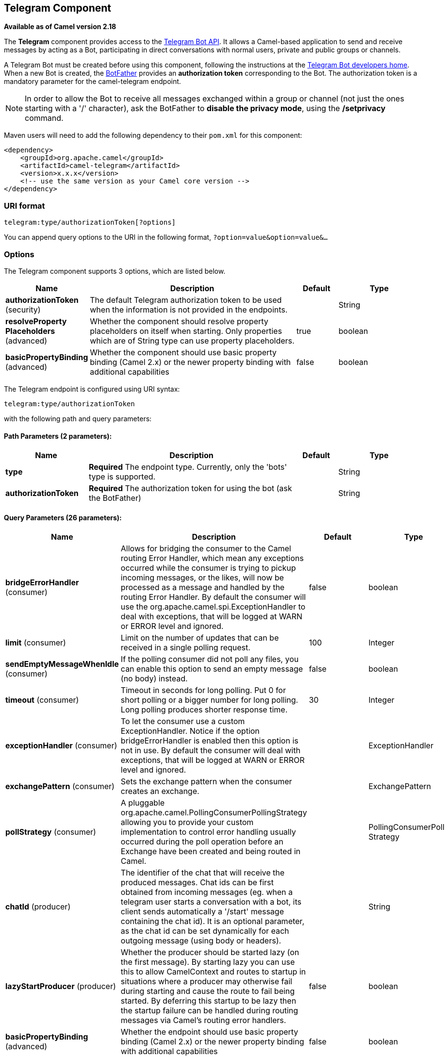 [[telegram-component]]
== Telegram Component

*Available as of Camel version 2.18*

The *Telegram* component provides access to the https://core.telegram.org/bots/api[Telegram Bot API].
It allows a Camel-based application to send and receive messages by acting as a Bot, participating in
direct conversations with normal users, private and public groups or channels.

A Telegram Bot must be created before using this component, following the instructions at the
link:https://core.telegram.org/bots#3-how-do-i-create-a-bot[Telegram Bot developers home].
When a new Bot is created, the link:https://telegram.me/botfather[BotFather] provides an
**authorization token** corresponding to the Bot. The authorization token is a mandatory parameter
for the camel-telegram endpoint.

NOTE: In order to allow the Bot to receive all messages exchanged within a group or channel (not just
the ones starting with a '/' character), ask the BotFather to *disable the privacy mode*, using the
*/setprivacy* command.


Maven users will need to add the following dependency to their `pom.xml`
for this component:

[source,xml]
------------------------------------------------------------
<dependency>
    <groupId>org.apache.camel</groupId>
    <artifactId>camel-telegram</artifactId>
    <version>x.x.x</version>
    <!-- use the same version as your Camel core version -->
</dependency>
------------------------------------------------------------

=== URI format

[source,text]
----------------------------------------------------
telegram:type/authorizationToken[?options]
----------------------------------------------------

You can append query options to the URI in the following format,
`?option=value&option=value&...`

=== Options

// component options: START
The Telegram component supports 3 options, which are listed below.



[width="100%",cols="2,5,^1,2",options="header"]
|===
| Name | Description | Default | Type
| *authorizationToken* (security) | The default Telegram authorization token to be used when the information is not provided in the endpoints. |  | String
| *resolveProperty Placeholders* (advanced) | Whether the component should resolve property placeholders on itself when starting. Only properties which are of String type can use property placeholders. | true | boolean
| *basicPropertyBinding* (advanced) | Whether the component should use basic property binding (Camel 2.x) or the newer property binding with additional capabilities | false | boolean
|===
// component options: END



// endpoint options: START
The Telegram endpoint is configured using URI syntax:

----
telegram:type/authorizationToken
----

with the following path and query parameters:

==== Path Parameters (2 parameters):


[width="100%",cols="2,5,^1,2",options="header"]
|===
| Name | Description | Default | Type
| *type* | *Required* The endpoint type. Currently, only the 'bots' type is supported. |  | String
| *authorizationToken* | *Required* The authorization token for using the bot (ask the BotFather) |  | String
|===


==== Query Parameters (26 parameters):


[width="100%",cols="2,5,^1,2",options="header"]
|===
| Name | Description | Default | Type
| *bridgeErrorHandler* (consumer) | Allows for bridging the consumer to the Camel routing Error Handler, which mean any exceptions occurred while the consumer is trying to pickup incoming messages, or the likes, will now be processed as a message and handled by the routing Error Handler. By default the consumer will use the org.apache.camel.spi.ExceptionHandler to deal with exceptions, that will be logged at WARN or ERROR level and ignored. | false | boolean
| *limit* (consumer) | Limit on the number of updates that can be received in a single polling request. | 100 | Integer
| *sendEmptyMessageWhenIdle* (consumer) | If the polling consumer did not poll any files, you can enable this option to send an empty message (no body) instead. | false | boolean
| *timeout* (consumer) | Timeout in seconds for long polling. Put 0 for short polling or a bigger number for long polling. Long polling produces shorter response time. | 30 | Integer
| *exceptionHandler* (consumer) | To let the consumer use a custom ExceptionHandler. Notice if the option bridgeErrorHandler is enabled then this option is not in use. By default the consumer will deal with exceptions, that will be logged at WARN or ERROR level and ignored. |  | ExceptionHandler
| *exchangePattern* (consumer) | Sets the exchange pattern when the consumer creates an exchange. |  | ExchangePattern
| *pollStrategy* (consumer) | A pluggable org.apache.camel.PollingConsumerPollingStrategy allowing you to provide your custom implementation to control error handling usually occurred during the poll operation before an Exchange have been created and being routed in Camel. |  | PollingConsumerPoll Strategy
| *chatId* (producer) | The identifier of the chat that will receive the produced messages. Chat ids can be first obtained from incoming messages (eg. when a telegram user starts a conversation with a bot, its client sends automatically a '/start' message containing the chat id). It is an optional parameter, as the chat id can be set dynamically for each outgoing message (using body or headers). |  | String
| *lazyStartProducer* (producer) | Whether the producer should be started lazy (on the first message). By starting lazy you can use this to allow CamelContext and routes to startup in situations where a producer may otherwise fail during starting and cause the route to fail being started. By deferring this startup to be lazy then the startup failure can be handled during routing messages via Camel's routing error handlers. | false | boolean
| *basicPropertyBinding* (advanced) | Whether the endpoint should use basic property binding (Camel 2.x) or the newer property binding with additional capabilities | false | boolean
| *synchronous* (advanced) | Sets whether synchronous processing should be strictly used, or Camel is allowed to use asynchronous processing (if supported). | false | boolean
| *backoffErrorThreshold* (scheduler) | The number of subsequent error polls (failed due some error) that should happen before the backoffMultipler should kick-in. |  | int
| *backoffIdleThreshold* (scheduler) | The number of subsequent idle polls that should happen before the backoffMultipler should kick-in. |  | int
| *backoffMultiplier* (scheduler) | To let the scheduled polling consumer backoff if there has been a number of subsequent idles/errors in a row. The multiplier is then the number of polls that will be skipped before the next actual attempt is happening again. When this option is in use then backoffIdleThreshold and/or backoffErrorThreshold must also be configured. |  | int
| *delay* (scheduler) | Milliseconds before the next poll. You can also specify time values using units, such as 60s (60 seconds), 5m30s (5 minutes and 30 seconds), and 1h (1 hour). | 500 | long
| *greedy* (scheduler) | If greedy is enabled, then the ScheduledPollConsumer will run immediately again, if the previous run polled 1 or more messages. | false | boolean
| *initialDelay* (scheduler) | Milliseconds before the first poll starts. You can also specify time values using units, such as 60s (60 seconds), 5m30s (5 minutes and 30 seconds), and 1h (1 hour). | 1000 | long
| *runLoggingLevel* (scheduler) | The consumer logs a start/complete log line when it polls. This option allows you to configure the logging level for that. | TRACE | LoggingLevel
| *scheduledExecutorService* (scheduler) | Allows for configuring a custom/shared thread pool to use for the consumer. By default each consumer has its own single threaded thread pool. |  | ScheduledExecutor Service
| *scheduler* (scheduler) | To use a cron scheduler from either camel-spring or camel-quartz2 component | none | ScheduledPollConsumer Scheduler
| *schedulerProperties* (scheduler) | To configure additional properties when using a custom scheduler or any of the Quartz2, Spring based scheduler. |  | Map
| *startScheduler* (scheduler) | Whether the scheduler should be auto started. | true | boolean
| *timeUnit* (scheduler) | Time unit for initialDelay and delay options. | MILLISECONDS | TimeUnit
| *useFixedDelay* (scheduler) | Controls if fixed delay or fixed rate is used. See ScheduledExecutorService in JDK for details. | true | boolean
| *proxyHost* (proxy) | HTTP proxy host which could be used when sending out the message. |  | String
| *proxyPort* (proxy) | HTTP proxy port which could be used when sending out the message. |  | Integer
|===
// endpoint options: END
// spring-boot-auto-configure options: START
=== Spring Boot Auto-Configuration

When using Spring Boot make sure to use the following Maven dependency to have support for auto configuration:

[source,xml]
----
<dependency>
  <groupId>org.apache.camel</groupId>
  <artifactId>camel-telegram-starter</artifactId>
  <version>x.x.x</version>
  <!-- use the same version as your Camel core version -->
</dependency>
----


The component supports 4 options, which are listed below.



[width="100%",cols="2,5,^1,2",options="header"]
|===
| Name | Description | Default | Type
| *camel.component.telegram.authorization-token* | The default Telegram authorization token to be used when the information is not provided in the endpoints. |  | String
| *camel.component.telegram.basic-property-binding* | Whether the component should use basic property binding (Camel 2.x) or the newer property binding with additional capabilities | false | Boolean
| *camel.component.telegram.enabled* | Enable telegram component | true | Boolean
| *camel.component.telegram.resolve-property-placeholders* | Whether the component should resolve property placeholders on itself when starting. Only properties which are of String type can use property placeholders. | true | Boolean
|===
// spring-boot-auto-configure options: END





=== Message Headers

[width="100%",cols="20%,80%",options="header",]
|=======================================================================
|Name |Description
|`CamelTelegramChatId` |This header is used by the producer endpoint in order to
resolve the chat id that will receive the message. The recipient chat id can be
placed (in order of priority) in message body, in the `CamelTelegramChatId` header
or in the endpoint configuration (`chatId` option).
This header is also present in all incoming messages.

|`CamelTelegramMediaType` |This header is used to identify the media type when
the outgoing message is composed of pure binary data. Possible values are strings or enum values
belonging to the `org.apache.camel.component.telegram.TelegramMediaType` enumeration.

|`CamelTelegramMediaTitleCaption` |This header is used to provide a caption or title
for outgoing binary messages.

|`CamelTelegramParseMode` |This header is used to format text messages using HTML or Markdown (see `org.apache.camel.component.telegram.TelegramParseMode`).

|=======================================================================

=== Usage

The Telegram component supports both consumer and producer endpoints.
It can also be used in *reactive chat-bot mode* (to consume, then produce messages).

=== Producer Example

The following is a basic example of how to send a message to a Telegram chat through the
Telegram Bot API.

in Java DSL

[source,java]
---------------------------------------------------------
from("direct:start").to("telegram:bots/123456789:insertYourAuthorizationTokenHere");
---------------------------------------------------------

or in Spring XML

[source,xml]
---------------------------------------------
<route>
    <from uri="direct:start"/>
    <to uri="telegram:bots/123456789:insertYourAuthorizationTokenHere"/>
<route>
---------------------------------------------

The code `123456789:insertYourAuthorizationTokenHere` is the *authorization token* corresponding to the Bot.

When using the producer endpoint without specifying the *chat id* option, the target chat will be identified using information contained in the body or headers of the message.
The following message bodies are allowed for a producer endpoint (messages of type `OutgoingXXXMessage` belong to the package `org.apache.camel.component.telegram.model`)

[width="100%",cols="40%,60%",options="header",]
|===================================================
| Java Type | Description

| `OutgoingTextMessage` | To send a text message to a chat
| `OutgoingPhotoMessage` | To send a photo (JPG, PNG) to a chat
| `OutgoingAudioMessage` | To send a mp3 audio to a chat
| `OutgoingVideoMessage` | To send a mp4 video to a chat
| `OutgoingDocumentMessage` | To send a file to a chat (any media type)
| `SendLocationMessage` | To send a location (setSendLocation)
| `EditMessageLiveLocationMessage` | To send changes to a live location (editMessageLiveLocation)
| `StopMessageLiveLocationMessage` | To stop updating a live location message sent by the bot or via the bot (for inline bots) before live_period expires (stopMessageLiveLocation)
| `SendVenueMessage` | To send information about a venue (sendVenue)
| `byte[]` | To send any media type supported. It requires the `CamelTelegramMediaType` header to be set to the appropriate media type
| `String` | To send a text message to a chat. It gets converted automatically into a `OutgoingTextMessage`

|===================================================


=== Consumer Example

The following is a basic example of how to receive all messages that telegram users are sending to the configured Bot.
In Java DSL

[source,java]
---------------------------------------------------------
from("telegram:bots/123456789:insertYourAuthorizationTokenHere")
.bean(ProcessorBean.class)
---------------------------------------------------------

or in Spring XML

[source,xml]
---------------------------------------------
<route>
    <from uri="telegram:bots/123456789:insertYourAuthorizationTokenHere"/>
    <bean ref="myBean" />
<route>

<bean id="myBean" class="com.example.MyBean"/>
---------------------------------------------

The `MyBean` is a simple bean that will receive the messages

[source,java]
---------------------------------------------------------
public class MyBean {

    public void process(String message) {
        // or Exchange, or org.apache.camel.component.telegram.model.IncomingMessage (or both)

        // do process
    }

}
---------------------------------------------------------


Supported types for incoming messages are

[width="100%",cols="40%,60%",options="header",]
|===================================================
| Java Type | Description

| `IncomingMessage` | The full object representation of an incoming message
| `String` | The content of the message, for text messages only

|===================================================




=== Reactive Chat-Bot Example

The reactive chat-bot mode is a simple way of using the Camel component to build a simple
chat bot that replies directly to chat messages received from the Telegram users.

The following is a basic configuration of the chat-bot in Java DSL

[source,java]
---------------------------------------------------------
from("telegram:bots/123456789:insertYourAuthorizationTokenHere")
.bean(ChatBotLogic.class)
.to("telegram:bots/123456789:insertYourAuthorizationTokenHere");
---------------------------------------------------------

or in Spring XML

[source,xml]
---------------------------------------------
<route>
    <from uri="telegram:bots/123456789:insertYourAuthorizationTokenHere"/>
    <bean ref="chatBotLogic" />
    <to uri="telegram:bots/123456789:insertYourAuthorizationTokenHere"/>
<route>

<bean id="chatBotLogic" class="com.example.ChatBotLogic"/>
---------------------------------------------


The `ChatBotLogic` is a simple bean that implements a generic String-to-String method.

[source,java]
---------------------------------------------------------
public class ChatBotLogic {

    public String chatBotProcess(String message) {
        if( "do-not-reply".equals(message) ) {
            return null; // no response in the chat
        }

        return "echo from the bot: " + message; // echoes the message
    }

}
---------------------------------------------------------


Every non-null string returned by the `chatBotProcess` method is automatically routed to the
chat that originated the request (as the `CamelTelegramChatId` header is used to route the message).

=== Getting the Chat ID

If you want to push messages to a specific Telegram chat when an event occurs, you need to
retrieve the corresponding chat ID. The chat ID is not currently shown in the telegram client,
but you can obtain it using a simple route.

First, add the bot to the chat where you want to push messages, then run a route like the following one.

[source,java]
---------------------------------------------------------
from("telegram:bots/123456789:insertYourAuthorizationTokenHere")
.to("log:INFO?showHeaders=true");
---------------------------------------------------------

Any message received by the bot will be dumped to your log together with information about the chat (`CamelTelegramChatId`
header).

Once you get the chat ID, you can use the following sample route to push message to it.

[source,java]
---------------------------------------------------------
from("timer:tick")
.setBody().constant("Hello")
to("telegram:bots/123456789:insertYourAuthorizationTokenHere?chatId=123456")
---------------------------------------------------------

Note that the corresponding URI parameter is simply `chatId`.

=== Customizing keyboard

You can customize the user keyboard instead of asking him to write an option. `OutgoingTextMessage` has the property `ReplyKeyboardMarkup` which can be used for such thing.

[source,java]
---------------------------------------------------------
from("telegram:bots/123456789:insertYourAuthorizationTokenHere")
    .process(exchange -> {

        OutgoingTextMessage msg = new OutgoingTextMessage();
        msg.setText("Choose one option!");

        InlineKeyboardButton buttonOptionOneI = InlineKeyboardButton.builder()
                .text("Option One - I").build();

        InlineKeyboardButton buttonOptionOneII = InlineKeyboardButton.builder()
                .text("Option One - II").build();

        InlineKeyboardButton buttonOptionTwoI = InlineKeyboardButton.builder()
                .text("Option Two - I").build();

        ReplyKeyboardMarkup replyMarkup = ReplyKeyboardMarkup.builder()
                .keyboard()
                    .addRow(Arrays.asList(buttonOptionOneI, buttonOptionOneII))
                    .addRow(Arrays.asList(buttonOptionTwoI))
                    .close()
                .oneTimeKeyboard(true)
                .build();

        msg.setReplyKeyboardMarkup(replyMarkup);

        exchange.getIn().setBody(msg);
    })
    .to("telegram:bots/123456789:insertYourAuthorizationTokenHere");
---------------------------------------------------------

If you want to disable it the next message must have the property `removeKeyboard` set on `ReplyKeyboardMarkup` object.

[source,java]
---------------------------------------------------------
from("telegram:bots/123456789:insertYourAuthorizationTokenHere")
    .process(exchange -> {

        OutgoingTextMessage msg = new OutgoingTextMessage();
        msg.setText("Your answer was accepted!");

        ReplyKeyboardMarkup replyMarkup = ReplyKeyboardMarkup.builder()
                .removeKeyboard(true)
                .build();

        msg.setReplyKeyboardMarkup(replyMarkup);

        exchange.getIn().setBody(msg);
    })
    .to("telegram:bots/123456789:insertYourAuthorizationTokenHere");
---------------------------------------------------------


=== Webhook Mode

The Telegram component supports usage in the *webhook mode* using the *camel-webhook* component.

In order to enable webhook mode, users need first to add a REST implementation to their application.
Maven users, for example, can add *netty4-http* to their `pom.xml` file:

[source,xml]
------------------------------------------------------------
<dependency>
    <groupId>org.apache.camel</groupId>
    <artifactId>camel-netty4-http</artifactId>
    <version>x.x.x</version>
    <!-- use the same version as your Camel core version -->
</dependency>
------------------------------------------------------------

Once done, you need to prepend the webhook URI to the telegram URI you want to use.

In Java DSL:

[source,java]
---------------------------------------------------------
from("webhook:telegram:bots/123456789:insertYourAuthorizationTokenHere").to("log:info");
---------------------------------------------------------

Some endpoints will be exposed by your application and Telegram will be configured to send messages to them.
You need to ensure that your server is exposed to the internet and to pass the right value of the
*camel.component.webhook.configuration.webhook-external-url* property.

Refer to the *camel-webhook* component documentation for instructions on how to set it.
